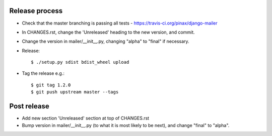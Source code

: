 Release process
---------------

* Check that the master branching is passing all tests - https://travis-ci.org/pinax/django-mailer

* In CHANGES.rst, change the 'Unreleased' heading to the new version, and commit.

* Change the version in mailer/__init__.py, changing "alpha" to "final" if
  necessary.

* Release::

    $ ./setup.py sdist bdist_wheel upload

* Tag the release e.g.::

    $ git tag 1.2.0
    $ git push upstream master --tags

Post release
------------

* Add new section 'Unreleased' section at top of CHANGES.rst

* Bump version in mailer/__init__.py (to what it is most likely to be next),
  and change "final" to "alpha".
